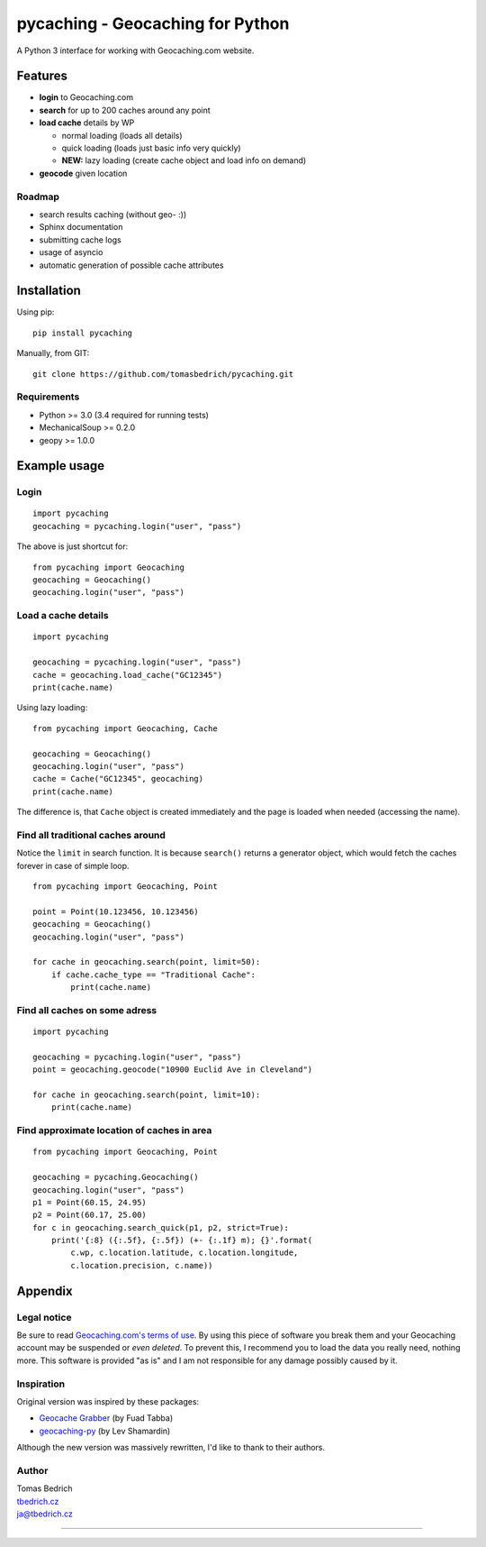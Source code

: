=================================
pycaching - Geocaching for Python
=================================

A Python 3 interface for working with Geocaching.com website.

--------
Features
--------

-  **login** to Geocaching.com
-  **search** for up to 200 caches around any point
-  **load cache** details by WP

   -  normal loading (loads all details)
   -  quick loading (loads just basic info very quickly)
   -  **NEW:** lazy loading (create cache object and load info on demand)

-  **geocode** given location

Roadmap
~~~~~~~

-  search results caching (without geo- :))
-  Sphinx documentation
-  submitting cache logs
-  usage of asyncio
-  automatic generation of possible cache attributes


------------
Installation
------------

Using pip:

::

    pip install pycaching

Manually, from GIT:

::

    git clone https://github.com/tomasbedrich/pycaching.git

Requirements
~~~~~~~~~~~~

-  Python >= 3.0 (3.4 required for running tests)
-  MechanicalSoup >= 0.2.0
-  geopy >= 1.0.0


-------------
Example usage
-------------

Login
~~~~~

::

    import pycaching
    geocaching = pycaching.login("user", "pass")

The above is just shortcut for:

::

    from pycaching import Geocaching
    geocaching = Geocaching()
    geocaching.login("user", "pass")

Load a cache details
~~~~~~~~~~~~~~~~~~~~

::

    import pycaching

    geocaching = pycaching.login("user", "pass")
    cache = geocaching.load_cache("GC12345")
    print(cache.name)

Using lazy loading:

::

    from pycaching import Geocaching, Cache

    geocaching = Geocaching()
    geocaching.login("user", "pass")
    cache = Cache("GC12345", geocaching)
    print(cache.name)

The difference is, that ``Cache`` object is created immediately and the
page is loaded when needed (accessing the name).

Find all traditional caches around
~~~~~~~~~~~~~~~~~~~~~~~~~~~~~~~~~~

Notice the ``limit`` in search function. It is because ``search()``
returns a generator object, which would fetch the caches forever in case
of simple loop.

::

    from pycaching import Geocaching, Point

    point = Point(10.123456, 10.123456)
    geocaching = Geocaching()
    geocaching.login("user", "pass")

    for cache in geocaching.search(point, limit=50):
        if cache.cache_type == "Traditional Cache":
            print(cache.name)

Find all caches on some adress
~~~~~~~~~~~~~~~~~~~~~~~~~~~~~~

::

    import pycaching

    geocaching = pycaching.login("user", "pass")
    point = geocaching.geocode("10900 Euclid Ave in Cleveland")

    for cache in geocaching.search(point, limit=10):
        print(cache.name)

Find approximate location of caches in area
~~~~~~~~~~~~~~~~~~~~~~~~~~~~~~~~~~~~~~~~~~~

::

    from pycaching import Geocaching, Point

    geocaching = pycaching.Geocaching()
    geocaching.login("user", "pass")
    p1 = Point(60.15, 24.95)
    p2 = Point(60.17, 25.00)
    for c in geocaching.search_quick(p1, p2, strict=True):
        print('{:8} ({:.5f}, {:.5f}) (+- {:.1f} m); {}'.format(
            c.wp, c.location.latitude, c.location.longitude,
	    c.location.precision, c.name))


--------
Appendix
--------

Legal notice
~~~~~~~~~~~~

Be sure to read `Geocaching.com's terms of
use <http://www.geocaching.com/about/termsofuse.aspx>`__. By using this
piece of software you break them and your Geocaching account may be
suspended or *even deleted*. To prevent this, I recommend you to load
the data you really need, nothing more. This software is provided "as
is" and I am not responsible for any damage possibly caused by it.

Inspiration
~~~~~~~~~~~

Original version was inspired by these packages:

-  `Geocache Grabber <http://www.cs.auckland.ac.nz/~fuad/geo.py>`__ (by Fuad Tabba)
-  `geocaching-py <https://github.com/abbot/geocaching-py>`__ (by Lev Shamardin)

Although the new version was massively rewritten, I'd like to thank to their authors.

Author
~~~~~~

| Tomas Bedrich
| `tbedrich.cz <http://tbedrich.cz>`__
| ja@tbedrich.cz

------------------------------------------------------------------------------------

|Build Status| |Coverage Status| |PyPI monthly downloads|

.. |Build Status| image:: http://img.shields.io/travis/tomasbedrich/pycaching/master.svg
   :target: https://travis-ci.org/tomasbedrich/pycaching

.. |Coverage Status| image:: https://img.shields.io/coveralls/tomasbedrich/pycaching.svg
   :target: https://coveralls.io/r/tomasbedrich/pycaching

.. |PyPI monthly downloads| image:: http://img.shields.io/pypi/dm/pycaching.svg
   :target: https://pypi.python.org/pypi/pycaching
